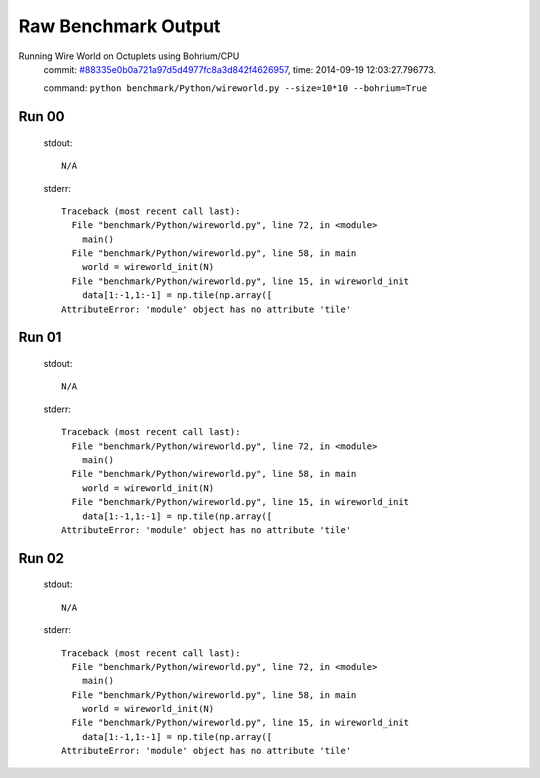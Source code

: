 
Raw Benchmark Output
====================

Running Wire World on Octuplets using Bohrium/CPU
    commit: `#88335e0b0a721a97d5d4977fc8a3d842f4626957 <https://bitbucket.org/bohrium/bohrium/commits/88335e0b0a721a97d5d4977fc8a3d842f4626957>`_,
    time: 2014-09-19 12:03:27.796773.

    command: ``python benchmark/Python/wireworld.py --size=10*10 --bohrium=True``

Run 00
~~~~~~
    stdout::

        N/A

    stderr::

        Traceback (most recent call last):
          File "benchmark/Python/wireworld.py", line 72, in <module>
            main()
          File "benchmark/Python/wireworld.py", line 58, in main
            world = wireworld_init(N)
          File "benchmark/Python/wireworld.py", line 15, in wireworld_init
            data[1:-1,1:-1] = np.tile(np.array([
        AttributeError: 'module' object has no attribute 'tile'
        



Run 01
~~~~~~
    stdout::

        N/A

    stderr::

        Traceback (most recent call last):
          File "benchmark/Python/wireworld.py", line 72, in <module>
            main()
          File "benchmark/Python/wireworld.py", line 58, in main
            world = wireworld_init(N)
          File "benchmark/Python/wireworld.py", line 15, in wireworld_init
            data[1:-1,1:-1] = np.tile(np.array([
        AttributeError: 'module' object has no attribute 'tile'
        



Run 02
~~~~~~
    stdout::

        N/A

    stderr::

        Traceback (most recent call last):
          File "benchmark/Python/wireworld.py", line 72, in <module>
            main()
          File "benchmark/Python/wireworld.py", line 58, in main
            world = wireworld_init(N)
          File "benchmark/Python/wireworld.py", line 15, in wireworld_init
            data[1:-1,1:-1] = np.tile(np.array([
        AttributeError: 'module' object has no attribute 'tile'
        




